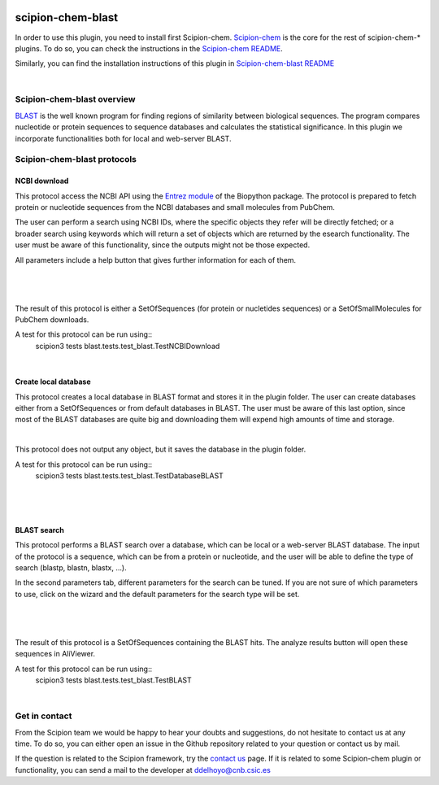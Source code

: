 
.. _docs-chem-blast:

.. figure:: ../../../_static/images/blast/blast_logo.png
   :alt: blast logo

###############################################################
scipion-chem-blast
###############################################################
In order to use this plugin, you need to install first Scipion-chem.
`Scipion-chem <https://github.com/scipion-chem/docs>`_
is the core for the rest of scipion-chem-\* plugins. To do so, you can check the instructions in the
`Scipion-chem README <https://github.com/scipion-chem/scipion-chem/blob/master/README.rst>`_.

Similarly, you can find the installation instructions of this plugin in
`Scipion-chem-blast README <https://github.com/scipion-chem/scipion-chem-blast/blob/master/README.rst>`_

|

Scipion-chem-blast overview
******************************************
`BLAST <https://blast.ncbi.nlm.nih.gov/Blast.cgi>`_ is the well known program for finding regions of similarity between
biological sequences. The program compares nucleotide or protein sequences to sequence databases and calculates the
statistical significance. In this plugin we incorporate functionalities both for local and web-server BLAST.

Scipion-chem-blast protocols
******************************************

**NCBI download**
================================
This protocol access the NCBI API using the `Entrez module <https://biopython.org/docs/1.75/api/Bio.Entrez.html>`_
of the Biopython package. The protocol is prepared to fetch protein or nucleotide sequences from the NCBI databases and
small molecules from PubChem.

The user can perform a search using NCBI IDs, where the specific objects they refer will be directly fetched; or
a broader search using keywords which will return a set of objects which are returned by the esearch functionality.
The user must be aware of this functionality, since the outputs might not be those expected.

All parameters include a help button that gives further information for each of them.

|

.. figure:: ../../../_static/images/blast/blast_form1.png
   :alt: blast form1

|

The result of this protocol is either a SetOfSequences (for protein or nucletides sequences) or a SetOfSmallMolecules
for PubChem downloads.

A test for this protocol can be run using::
    scipion3 tests blast.tests.test_blast.TestNCBIDownload

|

**Create local database**
================================
This protocol creates a local database in BLAST format and stores it in the plugin folder. The user can create
databases either from a SetOfSequences or from default databases in BLAST. The user must be aware of this last option,
since most of the BLAST databases are quite big and downloading them will expend high amounts of time and storage.

|

This protocol does not output any object, but it saves the database in the plugin folder.

A test for this protocol can be run using::
    scipion3 tests blast.tests.test_blast.TestDatabaseBLAST

|

.. figure:: ../../../_static/images/blast/blast_form2.png
   :alt: blast form2

|

**BLAST search**
================================
This protocol performs a BLAST search over a database, which can be local or a web-server BLAST database.
The input of the protocol is a sequence, which can be from a protein or nucleotide, and the user will be able to define
the type of search (blastp, blastn, blastx, ...).

In the second parameters tab, different parameters for the search can be tuned. If you are
not sure of which parameters to use, click on the wizard and the default parameters for the search type will be set.

|

.. figure:: ../../../_static/images/blast/blast_form3.png
   :alt: blast form3

|

The result of this protocol is a SetOfSequences containing the BLAST hits. The analyze results button will open these
sequences in AliViewer.

A test for this protocol can be run using::
    scipion3 tests blast.tests.test_blast.TestBLAST

|

Get in contact
******************************************

From the Scipion team we would be happy to hear your doubts and suggestions, do not hesitate to contact us at any
time. To do so, you can either open an issue in the Github repository related to your question or
contact us by mail.

If the question is related to the Scipion framework, try the `contact us <https://scipion.i2pc.es/contact>`_ page.
If it is related to some Scipion-chem plugin or functionality, you can send a mail to
the developer at ddelhoyo@cnb.csic.es


